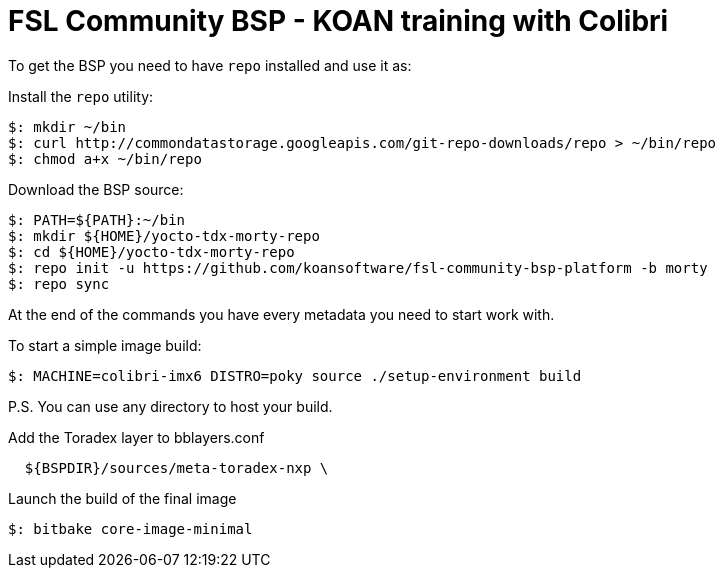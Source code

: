 = FSL Community BSP - KOAN training with Colibri

To get the BSP you need to have `repo` installed and use it as:

Install the `repo` utility:

[source,console]
$: mkdir ~/bin
$: curl http://commondatastorage.googleapis.com/git-repo-downloads/repo > ~/bin/repo
$: chmod a+x ~/bin/repo

Download the BSP source:

[source,console]
$: PATH=${PATH}:~/bin
$: mkdir ${HOME}/yocto-tdx-morty-repo
$: cd ${HOME}/yocto-tdx-morty-repo
$: repo init -u https://github.com/koansoftware/fsl-community-bsp-platform -b morty
$: repo sync

At the end of the commands you have every metadata you need to start work with.

To start a simple image build:

[source,console]
$: MACHINE=colibri-imx6 DISTRO=poky source ./setup-environment build

P.S. You can use any directory to host your build.

Add the Toradex layer to bblayers.conf

[source,console]
  ${BSPDIR}/sources/meta-toradex-nxp \

Launch the build of the final image

[source,console]
$: bitbake core-image-minimal

